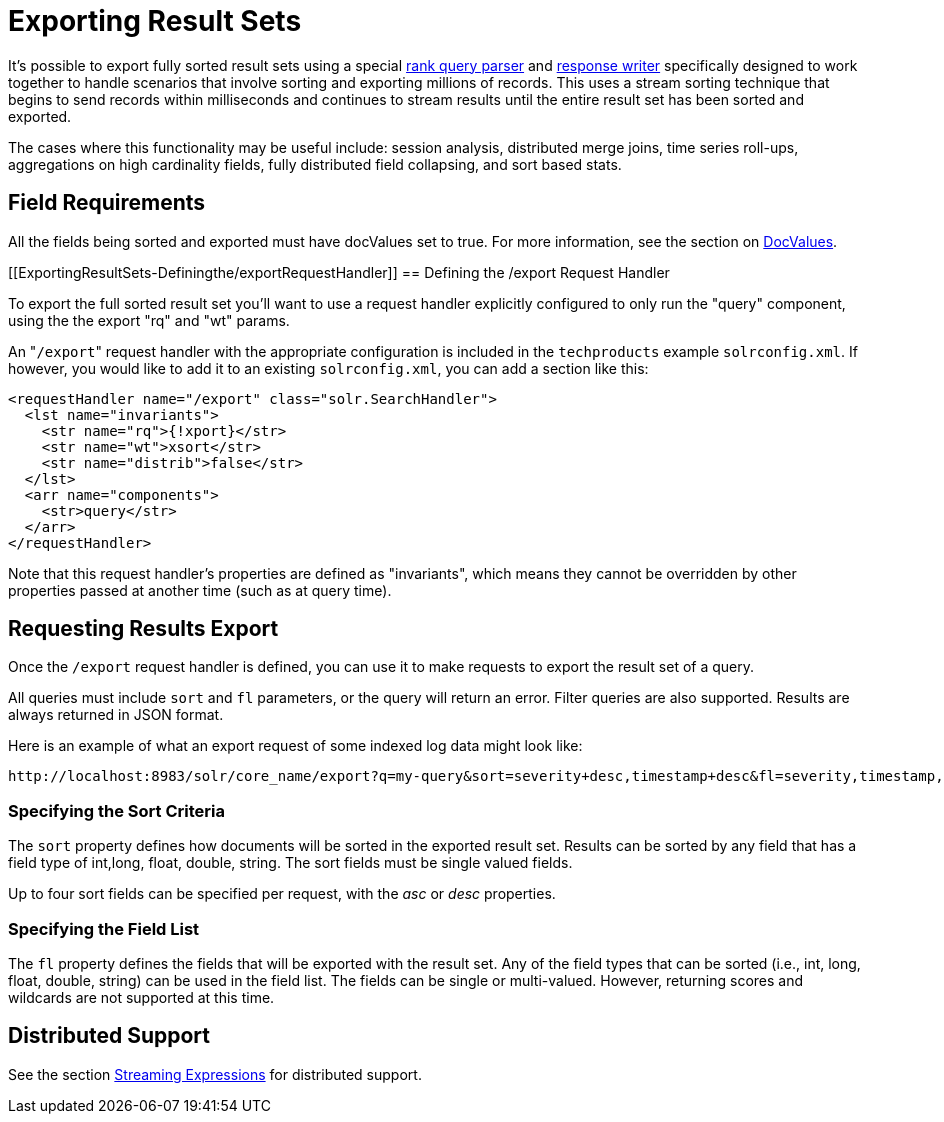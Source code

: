 Exporting Result Sets
=====================
:page-shortname: exporting-result-sets
:page-permalink: exporting-result-sets.html

It's possible to export fully sorted result sets using a special <<query-re-ranking.adoc,rank query parser>> and link:REL_LINK//response-writers.adoc[response writer] specifically designed to work together to handle scenarios that involve sorting and exporting millions of records. This uses a stream sorting technique that begins to send records within milliseconds and continues to stream results until the entire result set has been sorted and exported.

The cases where this functionality may be useful include: session analysis, distributed merge joins, time series roll-ups, aggregations on high cardinality fields, fully distributed field collapsing, and sort based stats.

[[ExportingResultSets-FieldRequirements]]
== Field Requirements

All the fields being sorted and exported must have docValues set to true. For more information, see the section on <<docvalues.adoc,DocValues>>.

[[ExportingResultSets-Definingthe/exportRequestHandler]]
== Defining the /export Request Handler

To export the full sorted result set you'll want to use a request handler explicitly configured to only run the "query" component, using the the export "rq" and "wt" params.

An "`/export`" request handler with the appropriate configuration is included in the `techproducts` example `solrconfig.xml`. If however, you would like to add it to an existing `solrconfig.xml`, you can add a section like this:

[source,java]
----
<requestHandler name="/export" class="solr.SearchHandler">
  <lst name="invariants">
    <str name="rq">{!xport}</str>
    <str name="wt">xsort</str>
    <str name="distrib">false</str>
  </lst>
  <arr name="components">
    <str>query</str>
  </arr>
</requestHandler>
----

Note that this request handler's properties are defined as "invariants", which means they cannot be overridden by other properties passed at another time (such as at query time).

[[ExportingResultSets-RequestingResultsExport]]
== Requesting Results Export

Once the `/export` request handler is defined, you can use it to make requests to export the result set of a query.

All queries must include `sort` and `fl` parameters, or the query will return an error. Filter queries are also supported. Results are always returned in JSON format.

Here is an example of what an export request of some indexed log data might look like:

[source,java]
----
http://localhost:8983/solr/core_name/export?q=my-query&sort=severity+desc,timestamp+desc&fl=severity,timestamp,msg
----

[[ExportingResultSets-SpecifyingtheSortCriteria]]
=== *Specifying the Sort Criteria*

The `sort` property defines how documents will be sorted in the exported result set. Results can be sorted by any field that has a field type of int,long, float, double, string. The sort fields must be single valued fields.

Up to four sort fields can be specified per request, with the 'asc' or 'desc' properties.

[[ExportingResultSets-SpecifyingtheFieldList]]
=== *Specifying the Field List*

The `fl` property defines the fields that will be exported with the result set. Any of the field types that can be sorted (i.e., int, long, float, double, string) can be used in the field list. The fields can be single or multi-valued. However, returning scores and wildcards are not supported at this time.

[[ExportingResultSets-DistributedSupport]]
== *Distributed Support*

See the section <<streaming-expressions.adoc,Streaming Expressions>> for distributed support.
